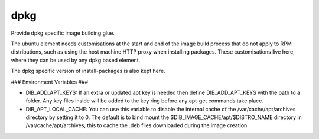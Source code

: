 ====
dpkg
====
Provide dpkg specific image building glue.

The ubuntu element needs customisations at the start and end of the image build
process that do not apply to RPM distributions, such as using the host machine
HTTP proxy when installing packages. These customisations live here, where they
can be used by any dpkg based element.

The dpkg specific version of install-packages is also kept here.

### Environment Variables ###

* DIB\_ADD\_APT\_KEYS: If an extra or updated apt key is needed then define
  DIB\_ADD\_APT\_KEYS with the path to a folder. Any key files inside will be
  added to the key ring before any apt-get commands take place.
* DIB\_APT\_LOCAL\_CACHE: You can use this variable to disable the internal cache
  of the /var/cache/apt/archives directory by setting it to 0. The default is to bind
  mount the $DIB_IMAGE_CACHE/apt/$DISTRO_NAME directory in
  /var/cache/apt/archives, this to cache the .deb files downloaded during the image
  creation.
